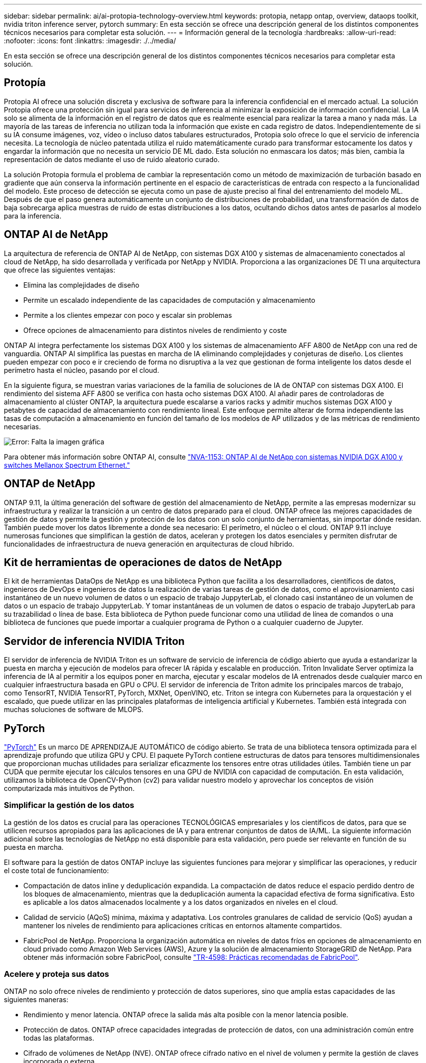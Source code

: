 ---
sidebar: sidebar 
permalink: ai/ai-protopia-technology-overview.html 
keywords: protopia, netapp ontap, overview, dataops toolkit, nvidia triton inference server, pytorch 
summary: En esta sección se ofrece una descripción general de los distintos componentes técnicos necesarios para completar esta solución. 
---
= Información general de la tecnología
:hardbreaks:
:allow-uri-read: 
:nofooter: 
:icons: font
:linkattrs: 
:imagesdir: ./../media/


[role="lead"]
En esta sección se ofrece una descripción general de los distintos componentes técnicos necesarios para completar esta solución.



== Protopía

Protopia AI ofrece una solución discreta y exclusiva de software para la inferencia confidencial en el mercado actual. La solución Protopia ofrece una protección sin igual para servicios de inferencia al minimizar la exposición de información confidencial. La IA solo se alimenta de la información en el registro de datos que es realmente esencial para realizar la tarea a mano y nada más. La mayoría de las tareas de inferencia no utilizan toda la información que existe en cada registro de datos. Independientemente de si su IA consume imágenes, voz, vídeo o incluso datos tabulares estructurados, Protopia solo ofrece lo que el servicio de inferencia necesita. La tecnología de núcleo patentada utiliza el ruido matemáticamente curado para transformar estocamente los datos y engardar la información que no necesita un servicio DE ML dado. Esta solución no enmascara los datos; más bien, cambia la representación de datos mediante el uso de ruido aleatorio curado.

La solución Protopia formula el problema de cambiar la representación como un método de maximización de turbación basado en gradiente que aún conserva la información pertinente en el espacio de características de entrada con respecto a la funcionalidad del modelo. Este proceso de detección se ejecuta como un pase de ajuste preciso al final del entrenamiento del modelo ML. Después de que el paso genera automáticamente un conjunto de distribuciones de probabilidad, una transformación de datos de baja sobrecarga aplica muestras de ruido de estas distribuciones a los datos, ocultando dichos datos antes de pasarlos al modelo para la inferencia.



== ONTAP AI de NetApp

La arquitectura de referencia de ONTAP AI de NetApp, con sistemas DGX A100 y sistemas de almacenamiento conectados al cloud de NetApp, ha sido desarrollada y verificada por NetApp y NVIDIA. Proporciona a las organizaciones DE TI una arquitectura que ofrece las siguientes ventajas:

* Elimina las complejidades de diseño
* Permite un escalado independiente de las capacidades de computación y almacenamiento
* Permite a los clientes empezar con poco y escalar sin problemas
* Ofrece opciones de almacenamiento para distintos niveles de rendimiento y coste


ONTAP AI integra perfectamente los sistemas DGX A100 y los sistemas de almacenamiento AFF A800 de NetApp con una red de vanguardia. ONTAP AI simplifica las puestas en marcha de IA eliminando complejidades y conjeturas de diseño. Los clientes pueden empezar con poco e ir creciendo de forma no disruptiva a la vez que gestionan de forma inteligente los datos desde el perímetro hasta el núcleo, pasando por el cloud.

En la siguiente figura, se muestran varias variaciones de la familia de soluciones de IA de ONTAP con sistemas DGX A100. El rendimiento del sistema AFF A800 se verifica con hasta ocho sistemas DGX A100. Al añadir pares de controladoras de almacenamiento al clúster ONTAP, la arquitectura puede escalarse a varios racks y admitir muchos sistemas DGX A100 y petabytes de capacidad de almacenamiento con rendimiento lineal. Este enfoque permite alterar de forma independiente las tasas de computación a almacenamiento en función del tamaño de los modelos de AP utilizados y de las métricas de rendimiento necesarias.

image:ai-protopia-image2.png["Error: Falta la imagen gráfica"]

Para obtener más información sobre ONTAP AI, consulte https://www.netapp.com/pdf.html?item=/media/21793-nva-1153-design.pdf["NVA-1153: ONTAP AI de NetApp con sistemas NVIDIA DGX A100 y switches Mellanox Spectrum Ethernet."^]



== ONTAP de NetApp

ONTAP 9.11, la última generación del software de gestión del almacenamiento de NetApp, permite a las empresas modernizar su infraestructura y realizar la transición a un centro de datos preparado para el cloud. ONTAP ofrece las mejores capacidades de gestión de datos y permite la gestión y protección de los datos con un solo conjunto de herramientas, sin importar dónde residan. También puede mover los datos libremente a donde sea necesario: El perímetro, el núcleo o el cloud. ONTAP 9.11 incluye numerosas funciones que simplifican la gestión de datos, aceleran y protegen los datos esenciales y permiten disfrutar de funcionalidades de infraestructura de nueva generación en arquitecturas de cloud híbrido.



== Kit de herramientas de operaciones de datos de NetApp

El kit de herramientas DataOps de NetApp es una biblioteca Python que facilita a los desarrolladores, científicos de datos, ingenieros de DevOps e ingenieros de datos la realización de varias tareas de gestión de datos, como el aprovisionamiento casi instantáneo de un nuevo volumen de datos o un espacio de trabajo JuppyterLab, el clonado casi instantáneo de un volumen de datos o un espacio de trabajo JuppyterLab. Y tomar instantáneas de un volumen de datos o espacio de trabajo JupyterLab para su trazabilidad o línea de base. Esta biblioteca de Python puede funcionar como una utilidad de línea de comandos o una biblioteca de funciones que puede importar a cualquier programa de Python o a cualquier cuaderno de Jupyter.



== Servidor de inferencia NVIDIA Triton

El servidor de inferencia de NVIDIA Triton es un software de servicio de inferencia de código abierto que ayuda a estandarizar la puesta en marcha y ejecución de modelos para ofrecer IA rápida y escalable en producción. Triton Invalidate Server optimiza la inferencia de IA al permitir a los equipos poner en marcha, ejecutar y escalar modelos de IA entrenados desde cualquier marco en cualquier infraestructura basada en GPU o CPU. El servidor de inferencia de Triton admite los principales marcos de trabajo, como TensorRT, NVIDIA TensorRT, PyTorch, MXNet, OpenVINO, etc. Triton se integra con Kubernetes para la orquestación y el escalado, que puede utilizar en las principales plataformas de inteligencia artificial y Kubernetes. También está integrada con muchas soluciones de software de MLOPS.



== PyTorch

https://pytorch.org/["PyTorch"^] Es un marco DE APRENDIZAJE AUTOMÁTICO de código abierto. Se trata de una biblioteca tensora optimizada para el aprendizaje profundo que utiliza GPU y CPU. El paquete PyTorch contiene estructuras de datos para tensores multidimensionales que proporcionan muchas utilidades para serializar eficazmente los tensores entre otras utilidades útiles. También tiene un par CUDA que permite ejecutar los cálculos tensores en una GPU de NVIDIA con capacidad de computación. En esta validación, utilizamos la biblioteca de OpenCV-Python (cv2) para validar nuestro modelo y aprovechar los conceptos de visión computarizada más intuitivos de Python.



=== Simplificar la gestión de los datos

La gestión de los datos es crucial para las operaciones TECNOLÓGICAS empresariales y los científicos de datos, para que se utilicen recursos apropiados para las aplicaciones de IA y para entrenar conjuntos de datos de IA/ML. La siguiente información adicional sobre las tecnologías de NetApp no está disponible para esta validación, pero puede ser relevante en función de su puesta en marcha.

El software para la gestión de datos ONTAP incluye las siguientes funciones para mejorar y simplificar las operaciones, y reducir el coste total de funcionamiento:

* Compactación de datos inline y deduplicación expandida. La compactación de datos reduce el espacio perdido dentro de los bloques de almacenamiento, mientras que la deduplicación aumenta la capacidad efectiva de forma significativa. Esto es aplicable a los datos almacenados localmente y a los datos organizados en niveles en el cloud.
* Calidad de servicio (AQoS) mínima, máxima y adaptativa. Los controles granulares de calidad de servicio (QoS) ayudan a mantener los niveles de rendimiento para aplicaciones críticas en entornos altamente compartidos.
* FabricPool de NetApp. Proporciona la organización automática en niveles de datos fríos en opciones de almacenamiento en cloud privado como Amazon Web Services (AWS), Azure y la solución de almacenamiento StorageGRID de NetApp. Para obtener más información sobre FabricPool, consulte https://www.netapp.com/pdf.html?item=/media/17239-tr4598pdf.pdf["TR-4598: Prácticas recomendadas de FabricPool"^].




=== Acelere y proteja sus datos

ONTAP no solo ofrece niveles de rendimiento y protección de datos superiores, sino que amplía estas capacidades de las siguientes maneras:

* Rendimiento y menor latencia. ONTAP ofrece la salida más alta posible con la menor latencia posible.
* Protección de datos. ONTAP ofrece capacidades integradas de protección de datos, con una administración común entre todas las plataformas.
* Cifrado de volúmenes de NetApp (NVE). ONTAP ofrece cifrado nativo en el nivel de volumen y permite la gestión de claves incorporada o externa.
* Multi-tenancy y autenticación multifactor. ONTAP permite compartir recursos de infraestructura con los niveles más altos de seguridad.




=== Infraestructura preparada para futuros retos

ONTAP ayuda a satisfacer las exigentes y siempre cambiantes necesidades de su empresa con las siguientes funciones:

* Escalado sencillo y operaciones no disruptivas. ONTAP admite la adición no disruptiva de capacidad a las controladoras existentes y a clústeres de escalado horizontal. Los clientes pueden empezar a utilizar tecnologías punteras como NVMe y FC 32 GB, sin necesidad de realizar costosas migraciones de datos y sin cortes.
* Conexión de cloud. ONTAP es el software de gestión de almacenamiento con mejor conexión de cloud e incluye opciones de almacenamiento definido por software (ONTAP Select) e instancias nativas del cloud (NetApp Cloud Volumes Service) en todos los clouds públicos.
* Integración con aplicaciones emergentes. ONTAP ofrece servicios de datos de clase empresarial para plataformas y aplicaciones de última generación, como vehículos autónomos, ciudades inteligentes e Industria 4.0, utilizando la misma infraestructura que da soporte a las aplicaciones empresariales existentes.




== Control Astra de NetApp

La familia de productos Astra de NetApp ofrece servicios de gestión de datos para aplicaciones y almacenamiento para aplicaciones de Kubernetes en las instalaciones y en el cloud público, con la tecnología de gestión de datos y almacenamiento de NetApp. Le permite realizar fácilmente backups de aplicaciones Kubernetes, migrar datos a un clúster diferente y crear, de forma instantánea, clones de aplicaciones de trabajo. Si necesita gestionar aplicaciones de Kubernetes que se ejecutan en un cloud público, consulte la documentación de https://docs.netapp.com/us-en/astra-control-service/index.html["Servicio de control Astra"^]. Astra Control Service es un servicio gestionado por NetApp que proporciona gestión de datos para aplicaciones de clústeres de Kubernetes en Google Kubernetes Engine (GKE) y Azure Kubernetes Service (AKS).



== Astra Trident de NetApp

Astra https://netapp.io/persistent-storage-provisioner-for-kubernetes/["Trident"^] De NetApp es un orquestador de almacenamiento dinámico de código abierto para Docker y Kubernetes que simplifica la creación, la gestión y el consumo de almacenamiento persistente. Trident, una aplicación nativa de Kubernetes, se ejecuta directamente dentro de un clúster de Kubernetes. Trident permite que los clientes implementen sin problemas imágenes de contenedores de DL en el almacenamiento de NetApp y proporciona una experiencia de clase empresarial para implementaciones de contenedores de IA. Los usuarios de Kubernetes (desarrolladores DE ML, científicos de datos, etc.) pueden crear, gestionar y automatizar la orquestación y el clonado para aprovechar las funcionalidades avanzadas de gestión de datos que se ofrecen con la tecnología de NetApp.



== Copia y sincronización de NetApp BlueXP

https://docs.netapp.com/us-en/occm/concept_cloud_sync.html["Copia y sincronización de BlueXP"^] Es un servicio de NetApp que ofrece una sincronización de datos rápida y segura. Ya tenga que transferir archivos entre recursos compartidos de archivos NFS o SMB en las instalaciones, NetApp StorageGRID, NetApp ONTAP S3, NetApp Cloud Volumes Service, Azure NetApp Files, Amazon Simple Storage Service (Amazon S3), Amazon Elastic File System (Amazon EFS), Azure Blob, Google Cloud Storage, o IBM Cloud Object Storage, BlueXP Copy and Sync mueve los archivos a donde los necesites de forma rápida y segura. Una vez transferidos los datos, estarán completamente disponibles para su uso tanto en origen como en destino. BlueXP Copy y Syncc sincronizan continuamente los datos en función de tu programación predefinida, moviendo solo los deltas, por lo que se reducen al mínimo el tiempo y el dinero que se invierten en la replicación de datos. Copia y sincronización de BlueXP es una herramienta de software como servicio (SaaS) extremadamente sencilla de configurar y utilizar. Las transferencias de datos activadas por BlueXP Copy and Sync se llevan a cabo por agentes de datos. Puedes poner en marcha agentes de datos de BlueXP Copy y Sync en AWS, Azure, Google Cloud Platform o en las instalaciones.



== Clasificación de NetApp BlueXP

Impulsado por potentes algoritmos de IA,  https://bluexp.netapp.com/netapp-cloud-data-sense["Clasificación de NetApp BlueXP"^] proporciona controles automatizados y control de datos en todos sus datos. Puede localizar con facilidad el ahorro de costes, identificar problemas relacionados con el cumplimiento de normativas y la privacidad, y buscar oportunidades de optimización. La consola de clasificación de BlueXP le ofrece la información necesaria para identificar los datos duplicados y eliminar la redundancia, asignar datos personales, no personales y confidenciales, así como activar alertas para datos confidenciales y anomalías.
